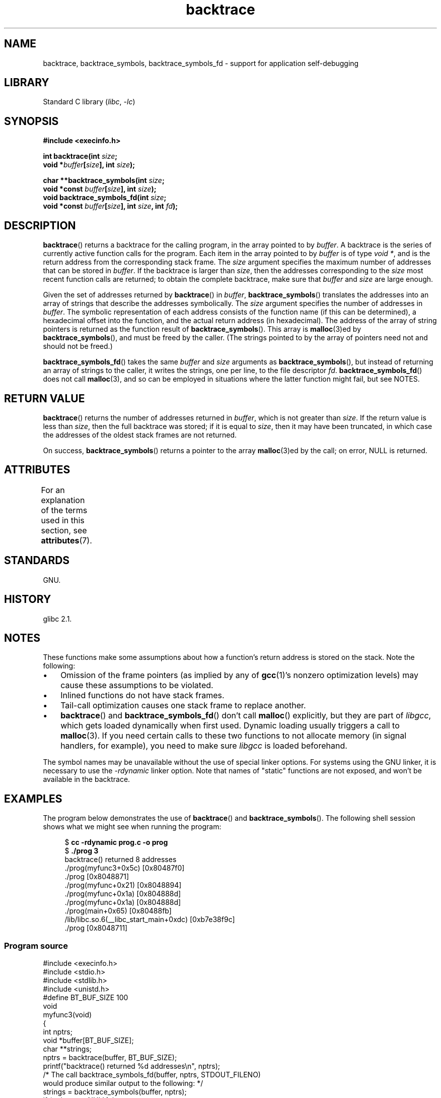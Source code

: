 '\" t
.\" Copyright, The authors of the Linux man-pages project
.\"
.\" %%%LICENSE_START(PERMISSIVE_MISC)
.\" Permission is hereby granted, free of charge, to any person obtaining
.\" a copy of this software and associated documentation files (the
.\" "Software"), to deal in the Software without restriction, including
.\" without limitation the rights to use, copy, modify, merge, publish,
.\" distribute, sublicense, and/or sell copies of the Software, and to
.\" permit persons to whom the Software is furnished to do so, subject to
.\" the following conditions:
.\"
.\" The above copyright notice and this permission notice shall be
.\" included in all copies or substantial portions of the Software.
.\"
.\" THE SOFTWARE IS PROVIDED "AS IS", WITHOUT WARRANTY OF ANY KIND,
.\" EXPRESS OR IMPLIED, INCLUDING BUT NOT LIMITED TO THE WARRANTIES OF
.\" MERCHANTABILITY, FITNESS FOR A PARTICULAR PURPOSE AND NONINFRINGEMENT.
.\" IN NO EVENT SHALL THE AUTHORS OR COPYRIGHT HOLDERS BE LIABLE FOR ANY
.\" CLAIM, DAMAGES OR OTHER LIABILITY, WHETHER IN AN ACTION OF CONTRACT,
.\" TORT OR OTHERWISE, ARISING FROM, OUT OF OR IN CONNECTION WITH THE
.\" SOFTWARE OR THE USE OR OTHER DEALINGS IN THE SOFTWARE.
.\" %%%LICENSE_END
.\"
.TH backtrace 3 (date) "Linux man-pages (unreleased)"
.SH NAME
backtrace, backtrace_symbols, backtrace_symbols_fd \- support
for application self-debugging
.SH LIBRARY
Standard C library
.RI ( libc ,\~ \-lc )
.SH SYNOPSIS
.nf
.B #include <execinfo.h>
.P
.BI "int backtrace(int " size ;
.BI "              void *" buffer [ size "], int " size );
.P
.BI "char **backtrace_symbols(int " size ;
.BI "              void *const " buffer [ size "], int " size );
.BI "void backtrace_symbols_fd(int " size ;
.BI "              void *const " buffer [ size "], int " size ", int " fd );
.fi
.SH DESCRIPTION
.BR backtrace ()
returns a backtrace for the calling program,
in the array pointed to by
.IR buffer .
A backtrace is the series of currently active function calls for
the program.
Each item in the array pointed to by
.I buffer
is of type
.IR "void\ *" ,
and is the return address from
the corresponding stack frame.
The
.I size
argument specifies the maximum number of addresses
that can be stored in
.IR buffer .
If the backtrace is larger than
.IR size ,
then the addresses corresponding to the
.I size
most recent function calls are returned;
to obtain the complete backtrace, make sure that
.I buffer
and
.I size
are large enough.
.P
Given the set of addresses returned by
.BR backtrace ()
in
.IR buffer ,
.BR backtrace_symbols ()
translates the addresses into an array of strings that describe
the addresses symbolically.
The
.I size
argument specifies the number of addresses in
.IR buffer .
The symbolic representation of each address consists of the function name
(if this can be determined), a hexadecimal offset into the function,
and the actual return address (in hexadecimal).
The address of the array of string pointers is returned
as the function result of
.BR backtrace_symbols ().
This array is
.BR malloc (3)ed
by
.BR backtrace_symbols (),
and must be freed by the caller.
(The strings pointed to by the array of pointers
need not and should not be freed.)
.P
.BR backtrace_symbols_fd ()
takes the same
.I buffer
and
.I size
arguments as
.BR backtrace_symbols (),
but instead of returning an array of strings to the caller,
it writes the strings, one per line, to the file descriptor
.IR fd .
.BR backtrace_symbols_fd ()
does not call
.BR malloc (3),
and so can be employed in situations where the latter function might
fail, but see NOTES.
.SH RETURN VALUE
.BR backtrace ()
returns the number of addresses returned in
.IR buffer ,
which is not greater than
.IR size .
If the return value is less than
.IR size ,
then the full backtrace was stored; if it is equal to
.IR size ,
then it may have been truncated, in which case the addresses of the
oldest stack frames are not returned.
.P
On success,
.BR backtrace_symbols ()
returns a pointer to the array
.BR malloc (3)ed
by the call;
on error, NULL is returned.
.SH ATTRIBUTES
For an explanation of the terms used in this section, see
.BR attributes (7).
.TS
allbox;
lbx lb lb
l l l.
Interface	Attribute	Value
T{
.na
.nh
.BR backtrace (),
.BR backtrace_symbols (),
.BR backtrace_symbols_fd ()
T}	Thread safety	MT-Safe
.TE
.SH STANDARDS
GNU.
.SH HISTORY
glibc 2.1.
.SH NOTES
These functions make some assumptions about how a function's return
address is stored on the stack.
Note the following:
.IP \[bu] 3
Omission of the frame pointers (as
implied by any of
.BR gcc (1)'s
nonzero optimization levels) may cause these assumptions to be
violated.
.IP \[bu]
Inlined functions do not have stack frames.
.IP \[bu]
Tail-call optimization causes one stack frame to replace another.
.IP \[bu]
.BR backtrace ()
and
.BR backtrace_symbols_fd ()
don't call
.BR malloc ()
explicitly, but they are part of
.IR libgcc ,
which gets loaded dynamically when first used.
Dynamic loading usually triggers a call to
.BR malloc (3).
If you need certain calls to these two functions to not allocate memory
(in signal handlers, for example), you need to make sure
.I libgcc
is loaded beforehand.
.P
The symbol names may be unavailable without the use of special linker
options.
For systems using the GNU linker, it is necessary to use the
.I \-rdynamic
linker option.
Note that names of "static" functions are not exposed,
and won't be available in the backtrace.
.SH EXAMPLES
The program below demonstrates the use of
.BR backtrace ()
and
.BR backtrace_symbols ().
The following shell session shows what we might see when running the
program:
.P
.in +4n
.EX
.RB "$" " cc \-rdynamic prog.c \-o prog"
.RB "$" " ./prog 3"
backtrace() returned 8 addresses
\&./prog(myfunc3+0x5c) [0x80487f0]
\&./prog [0x8048871]
\&./prog(myfunc+0x21) [0x8048894]
\&./prog(myfunc+0x1a) [0x804888d]
\&./prog(myfunc+0x1a) [0x804888d]
\&./prog(main+0x65) [0x80488fb]
\&/lib/libc.so.6(__libc_start_main+0xdc) [0xb7e38f9c]
\&./prog [0x8048711]
.EE
.in
.SS Program source
\&
.\" SRC BEGIN (backtrace.c)
.EX
#include <execinfo.h>
#include <stdio.h>
#include <stdlib.h>
#include <unistd.h>
\&
#define BT_BUF_SIZE 100
\&
void
myfunc3(void)
{
    int nptrs;
    void *buffer[BT_BUF_SIZE];
    char **strings;
\&
    nptrs = backtrace(buffer, BT_BUF_SIZE);
    printf("backtrace() returned %d addresses\[rs]n", nptrs);
\&
    /* The call backtrace_symbols_fd(buffer, nptrs, STDOUT_FILENO)
       would produce similar output to the following: */
\&
    strings = backtrace_symbols(buffer, nptrs);
    if (strings == NULL) {
        perror("backtrace_symbols");
        exit(EXIT_FAILURE);
    }
\&
    for (size_t j = 0; j < nptrs; j++)
        printf("%s\[rs]n", strings[j]);
\&
    free(strings);
}
\&
static void   /* "static" means don\[aq]t export the symbol... */
myfunc2(void)
{
    myfunc3();
}
\&
void
myfunc(int ncalls)
{
    if (ncalls > 1)
        myfunc(ncalls \- 1);
    else
        myfunc2();
}
\&
int
main(int argc, char *argv[])
{
    if (argc != 2) {
        fprintf(stderr, "%s num\-calls\[rs]n", argv[0]);
        exit(EXIT_FAILURE);
    }
\&
    myfunc(atoi(argv[1]));
    exit(EXIT_SUCCESS);
}
.EE
.\" SRC END
.SH SEE ALSO
.BR addr2line (1),
.BR gcc (1),
.BR gdb (1),
.BR ld (1),
.BR dlopen (3),
.BR malloc (3)
